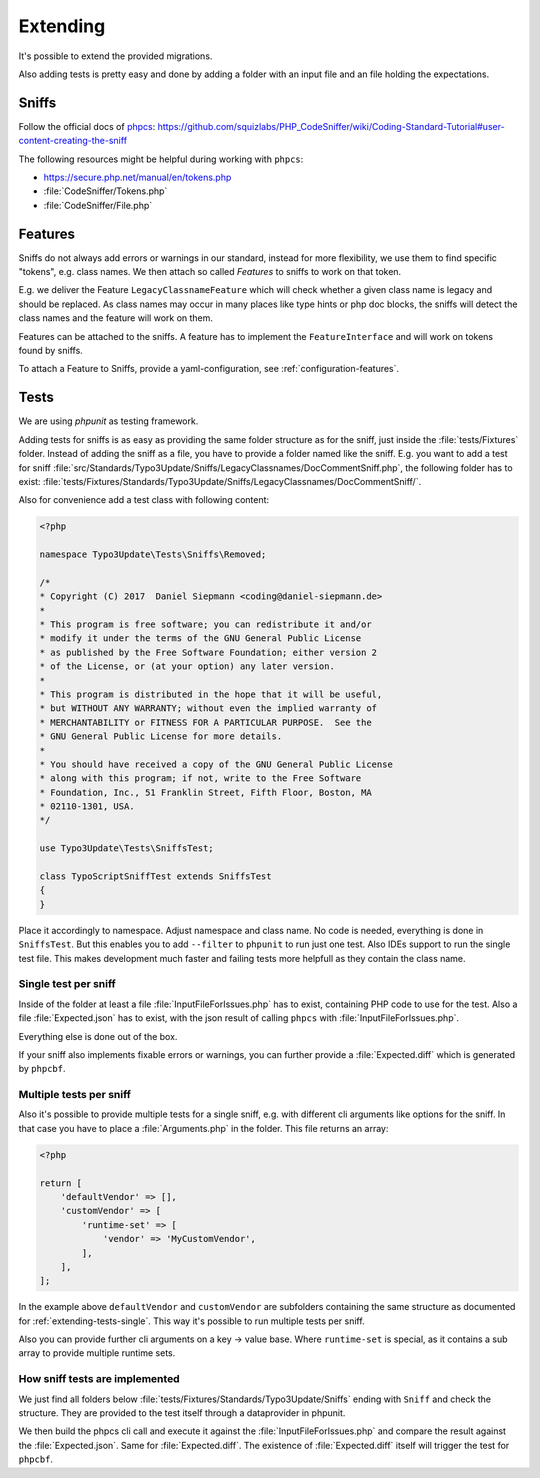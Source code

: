 .. _extending:

Extending
=========

It's possible to extend the provided migrations.

Also adding tests is pretty easy and done by adding a folder with an input file and an file
holding the expectations.

.. _extending-sniffs:

Sniffs
------

Follow the official docs of `phpcs`_:
https://github.com/squizlabs/PHP_CodeSniffer/wiki/Coding-Standard-Tutorial#user-content-creating-the-sniff

The following resources might be helpful during working with ``phpcs``:

- https://secure.php.net/manual/en/tokens.php

- :file:`CodeSniffer/Tokens.php`

- :file:`CodeSniffer/File.php`

.. _extending-features:

Features
--------

Sniffs do not always add errors or warnings in our standard, instead for more flexibility, we use
them to find specific "tokens", e.g. class names. We then attach so called *Features* to sniffs to
work on that token.

E.g. we deliver the Feature ``LegacyClassnameFeature`` which will check whether a given class name
is legacy and should be replaced. As class names may occur in many places like type hints or php doc
blocks, the sniffs will detect the class names and the feature will work on them.

Features can be attached to the sniffs. A feature has to implement the ``FeatureInterface`` and will
work on tokens found by sniffs.

To attach a Feature to Sniffs, provide a yaml-configuration, see :ref:`configuration-features`.

.. _extending-tests:

Tests
-----

We are using `phpunit` as testing framework.

Adding tests for sniffs is as easy as providing the same folder structure as for the sniff, just
inside the :file:`tests/Fixtures` folder. Instead of adding the sniff as a file, you have to provide
a folder named like the sniff. E.g. you want to add a test for sniff
:file:`src/Standards/Typo3Update/Sniffs/LegacyClassnames/DocCommentSniff.php`, the following folder
has to exist: :file:`tests/Fixtures/Standards/Typo3Update/Sniffs/LegacyClassnames/DocCommentSniff/`.

Also for convenience add a test class with following content:

.. code-block:: php

    <?php

    namespace Typo3Update\Tests\Sniffs\Removed;

    /*
    * Copyright (C) 2017  Daniel Siepmann <coding@daniel-siepmann.de>
    *
    * This program is free software; you can redistribute it and/or
    * modify it under the terms of the GNU General Public License
    * as published by the Free Software Foundation; either version 2
    * of the License, or (at your option) any later version.
    *
    * This program is distributed in the hope that it will be useful,
    * but WITHOUT ANY WARRANTY; without even the implied warranty of
    * MERCHANTABILITY or FITNESS FOR A PARTICULAR PURPOSE.  See the
    * GNU General Public License for more details.
    *
    * You should have received a copy of the GNU General Public License
    * along with this program; if not, write to the Free Software
    * Foundation, Inc., 51 Franklin Street, Fifth Floor, Boston, MA
    * 02110-1301, USA.
    */

    use Typo3Update\Tests\SniffsTest;

    class TypoScriptSniffTest extends SniffsTest
    {
    }

Place it accordingly to namespace. Adjust namespace and class name. No code is needed, everything is
done in ``SniffsTest``. But this enables you to add ``--filter`` to ``phpunit`` to run just one
test. Also IDEs support to run the single test file. This makes development much faster and failing
tests more helpfull as they contain the class name.

.. _extending-tests-single:

Single test per sniff
^^^^^^^^^^^^^^^^^^^^^

Inside of the folder at least a file :file:`InputFileForIssues.php` has to exist, containing PHP
code to use for the test. Also a file :file:`Expected.json` has to exist, with the json result of
calling ``phpcs`` with :file:`InputFileForIssues.php`.

Everything else is done out of the box.

If your sniff also implements fixable errors or warnings, you can further provide a
:file:`Expected.diff` which is generated by ``phpcbf``.

.. _extending-tests-multiple:

Multiple tests per sniff
^^^^^^^^^^^^^^^^^^^^^^^^

Also it's possible to provide multiple tests for a single sniff, e.g. with different cli arguments
like options for the sniff. In that case you have to place a :file:`Arguments.php` in the folder.
This file returns an array:

.. code-block:: php

    <?php

    return [
        'defaultVendor' => [],
        'customVendor' => [
            'runtime-set' => [
                'vendor' => 'MyCustomVendor',
            ],
        ],
    ];

In the example above ``defaultVendor`` and ``customVendor`` are subfolders containing the same
structure as documented for :ref:`extending-tests-single`.
This way it's possible to run multiple tests per sniff.

Also you can provide further cli arguments on a key -> value base. Where ``runtime-set`` is special,
as it contains a sub array to provide multiple runtime sets.

How sniff tests are implemented
^^^^^^^^^^^^^^^^^^^^^^^^^^^^^^^

We just find all folders below :file:`tests/Fixtures/Standards/Typo3Update/Sniffs` ending with
``Sniff`` and check the structure. They are provided to the test itself through a dataprovider in
phpunit.

We then build the phpcs cli call and execute it against the :file:`InputFileForIssues.php` and
compare the result against the :file:`Expected.json`. Same for :file:`Expected.diff`. The existence
of :file:`Expected.diff` itself will trigger the test for ``phpcbf``.

.. _phpcs: https://github.com/squizlabs/PHP_CodeSniffer
.. _phpunit: https://phpunit.de/
